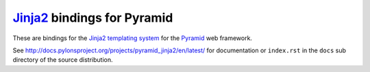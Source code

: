 `Jinja2 <http://http://jinja.pocoo.org>`_ bindings for Pyramid
==============================================================

These are bindings for the `Jinja2 templating system
<http://http://jinja.pocoo.org>`_ for the `Pyramid
<http://docs.pylonsproject.org/en/latest/docs/pyramid.html>`_
web framework.

See http://docs.pylonsproject.org/projects/pyramid_jinja2/en/latest/
for documentation or ``index.rst`` in the ``docs`` sub
directory of the source distribution.
